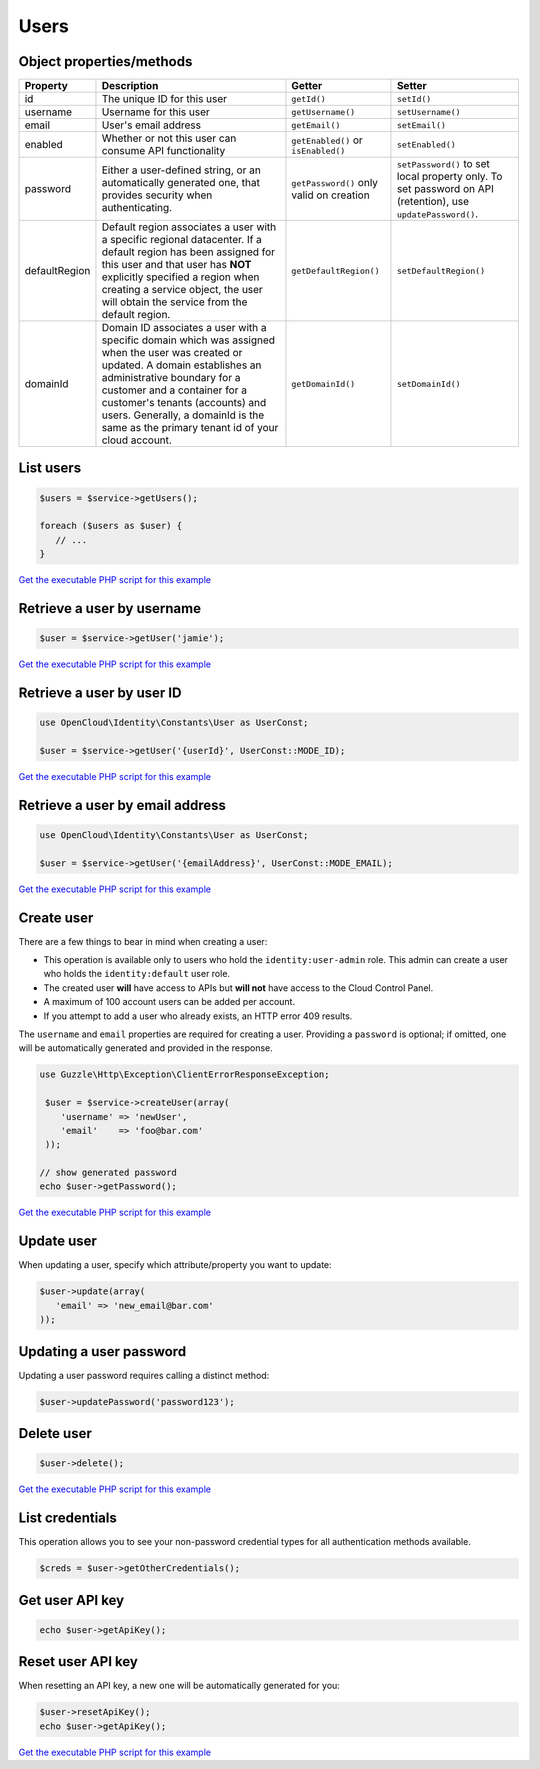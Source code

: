 Users
=====


Object properties/methods
-------------------------

+-----------------+-------------------------------------------------------------------------------------------------------------------------------------------------------------------------------------------------------------------------------------------------------------------------------------------------------------------------------+--------------------------------------------+---------------------------------------------------------------------------------------------------------------+
| Property        | Description                                                                                                                                                                                                                                                                                                                   | Getter                                     | Setter                                                                                                        |
+=================+===============================================================================================================================================================================================================================================================================================================================+============================================+===============================================================================================================+
| id              | The unique ID for this user                                                                                                                                                                                                                                                                                                   | ``getId()``                                | ``setId()``                                                                                                   |
+-----------------+-------------------------------------------------------------------------------------------------------------------------------------------------------------------------------------------------------------------------------------------------------------------------------------------------------------------------------+--------------------------------------------+---------------------------------------------------------------------------------------------------------------+
| username        | Username for this user                                                                                                                                                                                                                                                                                                        | ``getUsername()``                          | ``setUsername()``                                                                                             |
+-----------------+-------------------------------------------------------------------------------------------------------------------------------------------------------------------------------------------------------------------------------------------------------------------------------------------------------------------------------+--------------------------------------------+---------------------------------------------------------------------------------------------------------------+
| email           | User's email address                                                                                                                                                                                                                                                                                                          | ``getEmail()``                             | ``setEmail()``                                                                                                |
+-----------------+-------------------------------------------------------------------------------------------------------------------------------------------------------------------------------------------------------------------------------------------------------------------------------------------------------------------------------+--------------------------------------------+---------------------------------------------------------------------------------------------------------------+
| enabled         | Whether or not this user can consume API functionality                                                                                                                                                                                                                                                                        | ``getEnabled()`` or ``isEnabled()``        | ``setEnabled()``                                                                                              |
+-----------------+-------------------------------------------------------------------------------------------------------------------------------------------------------------------------------------------------------------------------------------------------------------------------------------------------------------------------------+--------------------------------------------+---------------------------------------------------------------------------------------------------------------+
| password        | Either a user-defined string, or an automatically generated one, that provides security when authenticating.                                                                                                                                                                                                                  | ``getPassword()`` only valid on creation   | ``setPassword()`` to set local property only. To set password on API (retention), use ``updatePassword()``.   |
+-----------------+-------------------------------------------------------------------------------------------------------------------------------------------------------------------------------------------------------------------------------------------------------------------------------------------------------------------------------+--------------------------------------------+---------------------------------------------------------------------------------------------------------------+
| defaultRegion   | Default region associates a user with a specific regional datacenter. If a default region has been assigned for this user and that user has **NOT** explicitly specified a region when creating a service object, the user will obtain the service from the default region.                                                   | ``getDefaultRegion()``                     | ``setDefaultRegion()``                                                                                        |
+-----------------+-------------------------------------------------------------------------------------------------------------------------------------------------------------------------------------------------------------------------------------------------------------------------------------------------------------------------------+--------------------------------------------+---------------------------------------------------------------------------------------------------------------+
| domainId        | Domain ID associates a user with a specific domain which was assigned when the user was created or updated. A domain establishes an administrative boundary for a customer and a container for a customer's tenants (accounts) and users. Generally, a domainId is the same as the primary tenant id of your cloud account.   | ``getDomainId()``                          | ``setDomainId()``                                                                                             |
+-----------------+-------------------------------------------------------------------------------------------------------------------------------------------------------------------------------------------------------------------------------------------------------------------------------------------------------------------------------+--------------------------------------------+---------------------------------------------------------------------------------------------------------------+

List users
----------

.. code-block:: php

  $users = $service->getUsers();

  foreach ($users as $user) {
     // ...
  }

`Get the executable PHP script for this example <https://raw.githubusercontent.com/rackspace/php-opencloud/master/samples/Identity/list_users.php>`_


Retrieve a user by username
---------------------------

.. code-block:: php

  $user = $service->getUser('jamie');

`Get the executable PHP script for this example <https://raw.githubusercontent.com/rackspace/php-opencloud/master/samples/Identity/get_user_by_name.php>`_


Retrieve a user by user ID
--------------------------

.. code-block:: php

  use OpenCloud\Identity\Constants\User as UserConst;

  $user = $service->getUser('{userId}', UserConst::MODE_ID);

`Get the executable PHP script for this example <https://raw.githubusercontent.com/rackspace/php-opencloud/master/samples/Identity/get_user_by_id.php>`_


Retrieve a user by email address
--------------------------------

.. code-block:: php

  use OpenCloud\Identity\Constants\User as UserConst;

  $user = $service->getUser('{emailAddress}', UserConst::MODE_EMAIL);

`Get the executable PHP script for this example <https://raw.githubusercontent.com/rackspace/php-opencloud/master/samples/Identity/get_user_by_email.php>`_


Create user
-----------

There are a few things to bear in mind when creating a user:

*  This operation is available only to users who hold the
   ``identity:user-admin`` role. This admin can create a user who holds
   the ``identity:default`` user role.

*  The created user **will** have access to APIs but **will not** have
   access to the Cloud Control Panel.

*  A maximum of 100 account users can be added per account.

*  If you attempt to add a user who already exists, an HTTP error 409
   results.


The ``username`` and ``email`` properties are required for creating a
user. Providing a ``password`` is optional; if omitted, one will be
automatically generated and provided in the response.


.. code-block:: php

  use Guzzle\Http\Exception\ClientErrorResponseException;

   $user = $service->createUser(array(
      'username' => 'newUser',
      'email'    => 'foo@bar.com'
   ));

  // show generated password
  echo $user->getPassword();

`Get the executable PHP script for this example <https://raw.githubusercontent.com/rackspace/php-opencloud/master/samples/Identity/add_user.php>`_


Update user
-----------

When updating a user, specify which attribute/property you want to
update:

.. code-block:: php

  $user->update(array(
     'email' => 'new_email@bar.com'
  ));


Updating a user password
------------------------

Updating a user password requires calling a distinct method:

.. code-block:: php

  $user->updatePassword('password123');


Delete user
-----------

.. code-block:: php

  $user->delete();

`Get the executable PHP script for this example <https://raw.githubusercontent.com/rackspace/php-opencloud/master/samples/Identity/delete_user.php>`_


List credentials
----------------

This operation allows you to see your non-password credential types for
all authentication methods available.

.. code-block:: php

  $creds = $user->getOtherCredentials();


Get user API key
----------------

.. code-block:: php

  echo $user->getApiKey();


Reset user API key
------------------

When resetting an API key, a new one will be automatically generated for
you:

.. code-block:: php

  $user->resetApiKey();
  echo $user->getApiKey();

`Get the executable PHP script for this example <https://raw.githubusercontent.com/rackspace/php-opencloud/master/samples/Identity/reset_api_key.php>`_
